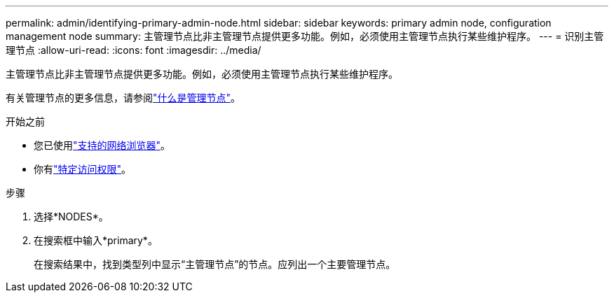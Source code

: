 ---
permalink: admin/identifying-primary-admin-node.html 
sidebar: sidebar 
keywords: primary admin node, configuration management node 
summary: 主管理节点比非主管理节点提供更多功能。例如，必须使用主管理节点执行某些维护程序。 
---
= 识别主管理节点
:allow-uri-read: 
:icons: font
:imagesdir: ../media/


[role="lead"]
主管理节点比非主管理节点提供更多功能。例如，必须使用主管理节点执行某些维护程序。

有关管理节点的更多信息，请参阅link:../primer/what-admin-node-is.html["什么是管理节点"]。

.开始之前
* 您已使用link:../admin/web-browser-requirements.html["支持的网络浏览器"]。
* 你有link:admin-group-permissions.html["特定访问权限"]。


.步骤
. 选择*NODES*。
. 在搜索框中输入*primary*。
+
在搜索结果中，找到类型列中显示“主管理节点”的节点。应列出一个主要管理节点。


